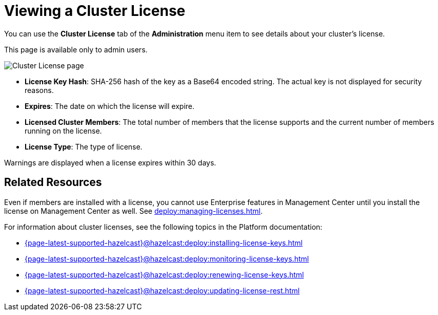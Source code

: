 = Viewing a Cluster License
:description: You can use the Cluster License tab of the Administration menu item to see details about your cluster's license.

You can use the *Cluster License* tab of the *Administration* menu item to see details about your cluster's license.

This page is available only to admin users.

image:ROOT:cluster-license.png[Cluster License page]

- *License Key Hash*: SHA-256 hash of the key as a Base64 encoded string. The actual key is not displayed for security reasons.
- *Expires*: The date on which the license will expire.
- *Licensed Cluster Members*: The total number of members that the license supports and the current number of members running on the license.
- *License Type*: The type of license.

Warnings are displayed when a license expires within 30 days.

== Related Resources

Even if members are installed with a license, you cannot use Enterprise features in Management Center until you install the license on Management Center as well. See xref:deploy:managing-licenses.adoc[].

For information about cluster licenses, see the following topics in the Platform documentation:

- xref:{page-latest-supported-hazelcast}@hazelcast:deploy:installing-license-keys.adoc[]
- xref:{page-latest-supported-hazelcast}@hazelcast:deploy:monitoring-license-keys.adoc[]
- xref:{page-latest-supported-hazelcast}@hazelcast:deploy:renewing-license-keys.adoc[]
- xref:{page-latest-supported-hazelcast}@hazelcast:deploy:updating-license-rest.adoc[]

